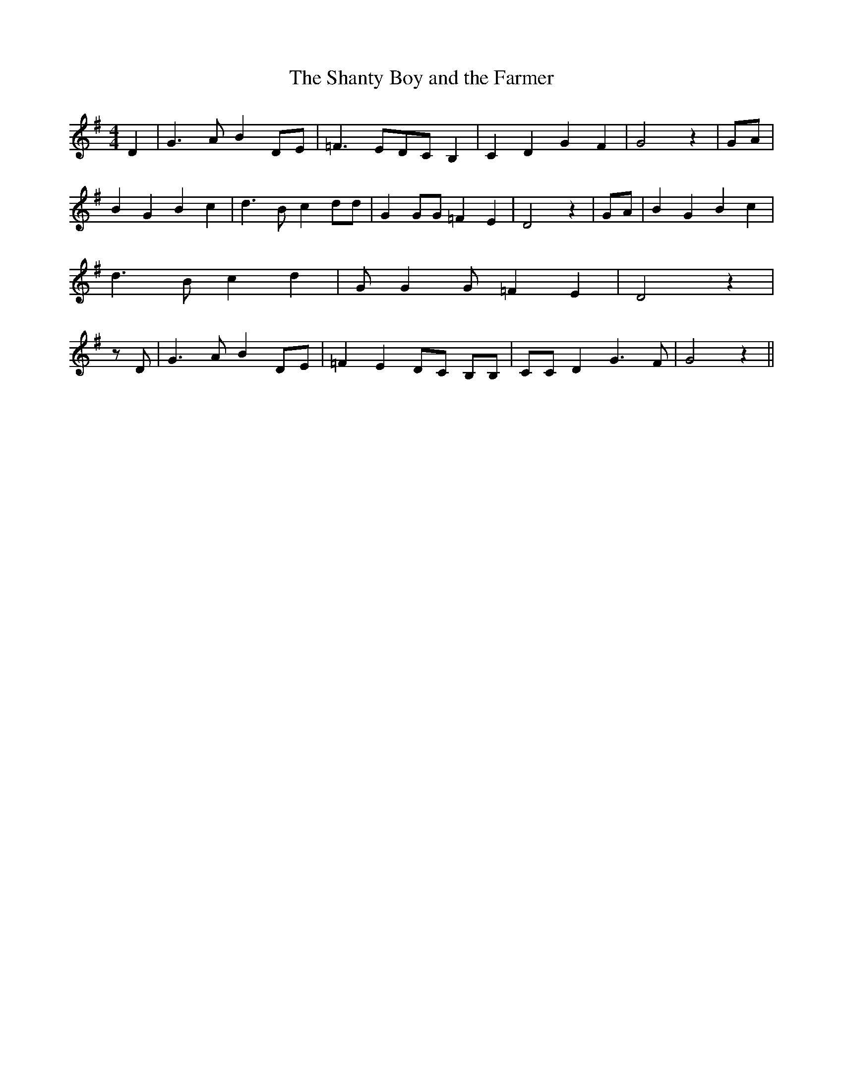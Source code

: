 % Generated more or less automatically by swtoabc by Erich Rickheit KSC
X:1
T:The Shanty Boy and the Farmer
M:4/4
L:1/8
K:G
 D2| G3 A B2D-E| =F3 ED-C B,2| C2 D2 G2 F2| G4 z2|G-A| B2 G2 B2 c2|\
 d3 B c2 dd| G2 GG =F2 E2| D4 z2|G-A| B2 G2 B2 c2| d3- B c2 d2| G G2 G =F2 E2|\
 D4 z2| z D| G3 A B2D-E| =F2 E2D-C B,B,| CC D2 G3 F| G4 z2||

